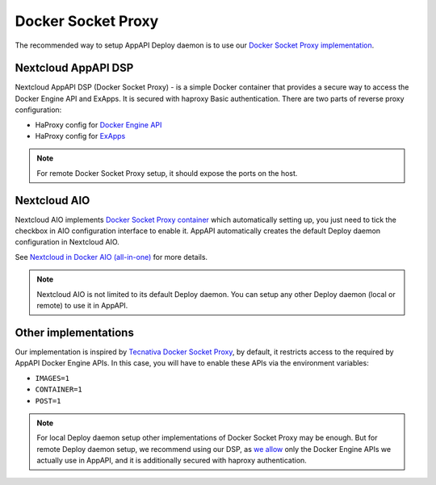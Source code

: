 Docker Socket Proxy
===================

The recommended way to setup AppAPI Deploy daemon
is to use our `Docker Socket Proxy implementation <https://github.com/nextcloud/docker-socket-proxy>`_.

Nextcloud AppAPI DSP
--------------------

Nextcloud AppAPI DSP (Docker Socket Proxy) - is a simple Docker container that provides a secure way to access the Docker Engine API and ExApps.
It is secured with haproxy Basic authentication.
There are two parts of reverse proxy configuration:

- HaProxy config for `Docker Engine API <https://github.com/nextcloud/docker-socket-proxy/blob/main/haproxy.cfg.template>`_
- HaProxy config for `ExApps <https://github.com/nextcloud/docker-socket-proxy/blob/main/haproxy_ex_apps.cfg.template>`_

.. note::

	For remote Docker Socket Proxy setup, it should expose the ports on the host.


.. _faq_nextcloud-aio-docker-socket-proxy:

Nextcloud AIO
-------------

Nextcloud AIO implements `Docker Socket Proxy container <https://github.com/nextcloud/all-in-one/tree/main/Containers/docker-socket-proxy>`_ which automatically setting up,
you just need to tick the checkbox in AIO configuration interface to enable it.
AppAPI automatically creates the default Deploy daemon configuration in Nextcloud AIO.

See `Nextcloud in Docker AIO (all-in-one) <https://nextcloud.github.io/app_api/DeployConfigurations.html#nextcloud-in-docker-aio-all-in-one>`_ for more details.

.. note::

	Nextcloud AIO is not limited to its default Deploy daemon.
	You can setup any other Deploy daemon (local or remote) to use it in AppAPI.


Other implementations
---------------------

Our implementation is inspired by `Tecnativa Docker Socket Proxy <https://github.com/Tecnativa/docker-socket-proxy>`_,
by default, it restricts access to the required by AppAPI Docker Engine APIs.
In this case, you will have to enable these APIs via the environment variables:

- ``IMAGES=1``
- ``CONTAINER=1``
- ``POST=1``

.. note::

	For local Deploy daemon setup other implementations of Docker Socket Proxy may be enough.
	But for remote Deploy daemon setup, we recommend using our DSP,
	as `we allow <https://github.com/nextcloud/docker-socket-proxy/blob/main/haproxy.cfg.template>`_ only the Docker Engine APIs we actually use in AppAPI,
	and it is additionally secured with haproxy authentication.


